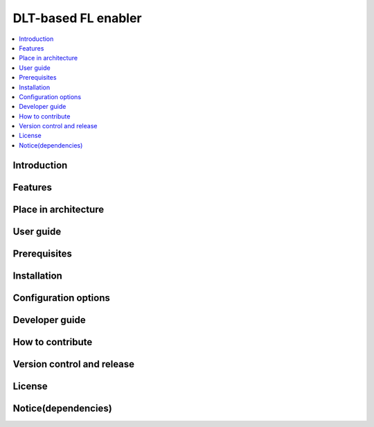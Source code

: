 .. _DLT-based FL enabler:

############
DLT-based FL enabler
############

.. contents::
  :local:
  :depth: 1

***************
Introduction
***************

***************
Features
***************

*********************
Place in architecture
*********************

***************
User guide
***************

***************
Prerequisites
***************

***************
Installation
***************

*********************
Configuration options
*********************

***************
Developer guide
***************

*****************
How to contribute
*****************

***************************
Version control and release
***************************

***************
License
***************

********************
Notice(dependencies)
********************